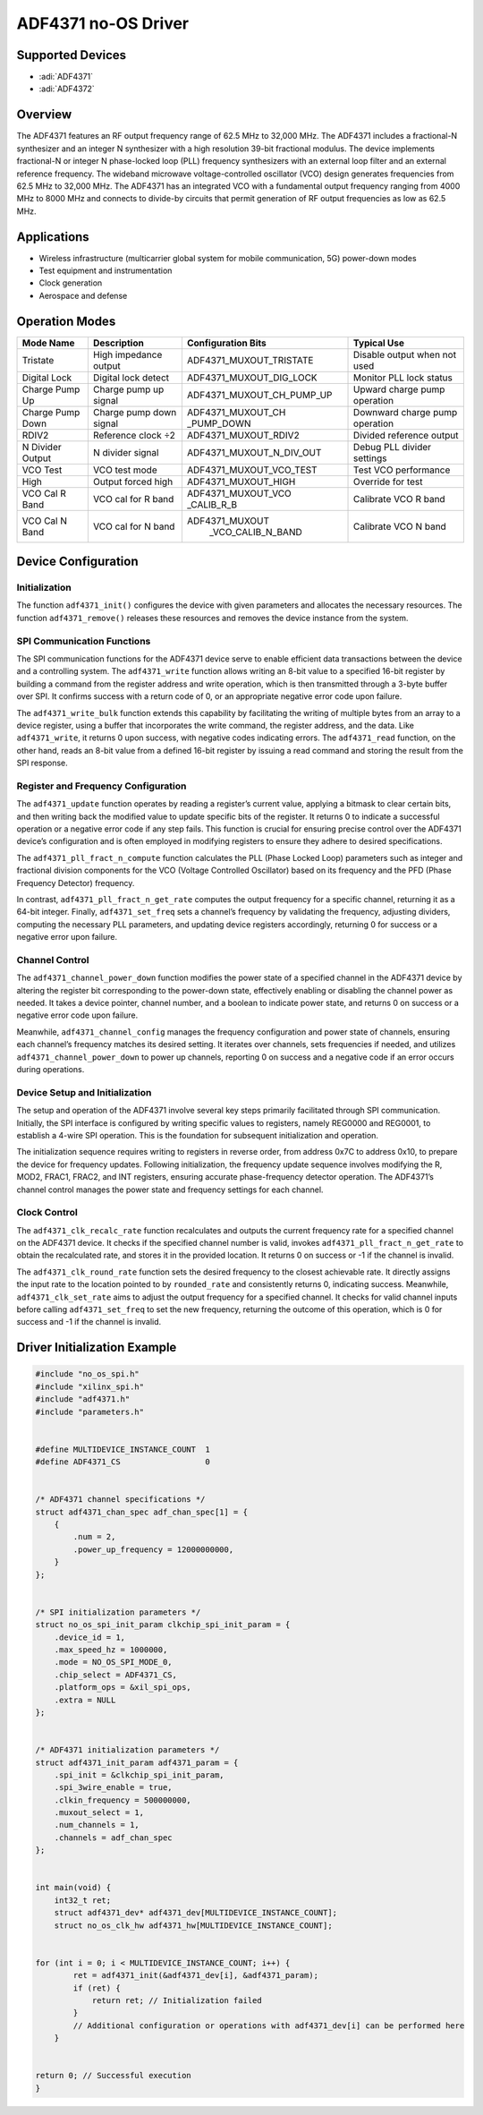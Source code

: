 ADF4371 no-OS Driver
====================

Supported Devices
-----------------

- :adi:`ADF4371`
- :adi:`ADF4372`

Overview
--------

The ADF4371 features an RF output frequency range of 62.5 MHz to 32,000
MHz. The ADF4371 includes a fractional-N synthesizer and an integer N
synthesizer with a high resolution 39-bit fractional modulus. The device
implements fractional-N or integer N phase-locked loop (PLL) frequency
synthesizers with an external loop filter and an external reference
frequency. The wideband microwave voltage-controlled oscillator (VCO)
design generates frequencies from 62.5 MHz to 32,000 MHz. The ADF4371
has an integrated VCO with a fundamental output frequency ranging from
4000 MHz to 8000 MHz and connects to divide-by circuits that permit
generation of RF output frequencies as low as 62.5 MHz.

Applications
-------------

- Wireless infrastructure (multicarrier global system for mobile
  communication, 5G) power-down modes
- Test equipment and instrumentation
- Clock generation
- Aerospace and defense

Operation Modes
---------------

+------------------+--------------------------+--------------------------+-----------------------------+
| Mode Name        | Description              | Configuration Bits       | Typical Use                 |
+==================+==========================+==========================+=============================+
| Tristate         | High impedance output    | ADF4371_MUXOUT_TRISTATE  | Disable output when not used|
+------------------+--------------------------+--------------------------+-----------------------------+
| Digital Lock     | Digital lock detect      | ADF4371_MUXOUT_DIG_LOCK  | Monitor PLL lock status     |
+------------------+--------------------------+--------------------------+-----------------------------+
| Charge Pump Up   | Charge pump up signal    | ADF4371_MUXOUT_CH_PUMP_UP| Upward charge pump operation|
+------------------+--------------------------+--------------------------+-----------------------------+
| Charge Pump Down | Charge pump down signal  | ADF4371_MUXOUT_CH        | Downward charge pump        |
|                  |                          | _PUMP_DOWN               | operation                   |
+------------------+--------------------------+--------------------------+-----------------------------+
| RDIV2            | Reference clock ÷2       | ADF4371_MUXOUT_RDIV2     | Divided reference output    |
+------------------+--------------------------+--------------------------+-----------------------------+
| N Divider Output | N divider signal         | ADF4371_MUXOUT_N_DIV_OUT | Debug PLL divider settings  |
+------------------+--------------------------+--------------------------+-----------------------------+
| VCO Test         | VCO test mode            | ADF4371_MUXOUT_VCO_TEST  | Test VCO performance        |
+------------------+--------------------------+--------------------------+-----------------------------+
| High             | Output forced high       | ADF4371_MUXOUT_HIGH      | Override for test           |
+------------------+--------------------------+--------------------------+-----------------------------+
| VCO Cal R Band   | VCO cal for R band       | ADF4371_MUXOUT_VCO       | Calibrate VCO R band        |
|                  |                          | _CALIB_R_B               |                             |
+------------------+--------------------------+--------------------------+-----------------------------+
| VCO Cal N Band   | VCO cal for N band       | ADF4371_MUXOUT           | Calibrate VCO N band        |
|                  |                          |  _VCO_CALIB_N_BAND       |                             |
+------------------+--------------------------+--------------------------+-----------------------------+

Device Configuration
--------------------

Initialization
~~~~~~~~~~~~~~

The function ``adf4371_init()`` configures the device with given
parameters and allocates the necessary resources. The function
``adf4371_remove()`` releases these resources and removes the device
instance from the system.

SPI Communication Functions
~~~~~~~~~~~~~~~~~~~~~~~~~~~

The SPI communication functions for the ADF4371 device serve to enable
efficient data transactions between the device and a controlling system.
The ``adf4371_write`` function allows writing an 8-bit value to a
specified 16-bit register by building a command from the register
address and write operation, which is then transmitted through a 3-byte
buffer over SPI. It confirms success with a return code of 0, or an
appropriate negative error code upon failure.

The ``adf4371_write_bulk`` function extends this capability by
facilitating the writing of multiple bytes from an array to a device
register, using a buffer that incorporates the write command, the
register address, and the data. Like ``adf4371_write``, it returns 0
upon success, with negative codes indicating errors. The
``adf4371_read`` function, on the other hand, reads an 8-bit value from
a defined 16-bit register by issuing a read command and storing the
result from the SPI response.

Register and Frequency Configuration
~~~~~~~~~~~~~~~~~~~~~~~~~~~~~~~~~~~~

The ``adf4371_update`` function operates by reading a register’s current
value, applying a bitmask to clear certain bits, and then writing back
the modified value to update specific bits of the register. It returns 0
to indicate a successful operation or a negative error code if any step
fails. This function is crucial for ensuring precise control over the
ADF4371 device’s configuration and is often employed in modifying
registers to ensure they adhere to desired specifications.

The ``adf4371_pll_fract_n_compute`` function calculates the PLL (Phase
Locked Loop) parameters such as integer and fractional division
components for the VCO (Voltage Controlled Oscillator) based on its
frequency and the PFD (Phase Frequency Detector) frequency.

In contrast, ``adf4371_pll_fract_n_get_rate`` computes the output
frequency for a specific channel, returning it as a 64-bit integer.
Finally, ``adf4371_set_freq`` sets a channel’s frequency by validating
the frequency, adjusting dividers, computing the necessary PLL
parameters, and updating device registers accordingly, returning 0 for
success or a negative error upon failure.

Channel Control
~~~~~~~~~~~~~~~

The ``adf4371_channel_power_down`` function modifies the power state of
a specified channel in the ADF4371 device by altering the register bit
corresponding to the power-down state, effectively enabling or disabling
the channel power as needed. It takes a device pointer, channel number,
and a boolean to indicate power state, and returns 0 on success or a
negative error code upon failure.

Meanwhile, ``adf4371_channel_config`` manages the frequency
configuration and power state of channels, ensuring each channel’s
frequency matches its desired setting. It iterates over channels, sets
frequencies if needed, and utilizes ``adf4371_channel_power_down`` to
power up channels, reporting 0 on success and a negative code if an
error occurs during operations.

Device Setup and Initialization
~~~~~~~~~~~~~~~~~~~~~~~~~~~~~~~

The setup and operation of the ADF4371 involve several key steps
primarily facilitated through SPI communication. Initially, the SPI
interface is configured by writing specific values to registers, namely
REG0000 and REG0001, to establish a 4-wire SPI operation. This is the
foundation for subsequent initialization and operation.

The initialization sequence requires writing to registers in reverse
order, from address 0x7C to address 0x10, to prepare the device for
frequency updates. Following initialization, the frequency update
sequence involves modifying the R, MOD2, FRAC1, FRAC2, and INT
registers, ensuring accurate phase-frequency detector operation. The
ADF4371’s channel control manages the power state and frequency settings
for each channel.

Clock Control
~~~~~~~~~~~~~

The ``adf4371_clk_recalc_rate`` function recalculates and outputs the
current frequency rate for a specified channel on the ADF4371 device. It
checks if the specified channel number is valid, invokes
``adf4371_pll_fract_n_get_rate`` to obtain the recalculated rate, and
stores it in the provided location. It returns 0 on success or -1 if the
channel is invalid.

The ``adf4371_clk_round_rate`` function sets the desired frequency to
the closest achievable rate. It directly assigns the input rate to the
location pointed to by ``rounded_rate`` and consistently returns 0,
indicating success. Meanwhile, ``adf4371_clk_set_rate`` aims to adjust
the output frequency for a specified channel. It checks for valid
channel inputs before calling ``adf4371_set_freq`` to set the new
frequency, returning the outcome of this operation, which is 0 for
success and -1 if the channel is invalid.

Driver Initialization Example
-----------------------------

.. code-block:: C

   #include "no_os_spi.h" 
   #include "xilinx_spi.h" 
   #include "adf4371.h" 
   #include "parameters.h" 
    

   #define MULTIDEVICE_INSTANCE_COUNT  1 
   #define ADF4371_CS                  0 
    

   /* ADF4371 channel specifications */ 
   struct adf4371_chan_spec adf_chan_spec[1] = { 
       { 
           .num = 2, 
           .power_up_frequency = 12000000000, 
       } 
   }; 
    

   /* SPI initialization parameters */ 
   struct no_os_spi_init_param clkchip_spi_init_param = { 
       .device_id = 1, 
       .max_speed_hz = 1000000, 
       .mode = NO_OS_SPI_MODE_0, 
       .chip_select = ADF4371_CS, 
       .platform_ops = &xil_spi_ops, 
       .extra = NULL 
   }; 
    

   /* ADF4371 initialization parameters */ 
   struct adf4371_init_param adf4371_param = { 
       .spi_init = &clkchip_spi_init_param, 
       .spi_3wire_enable = true, 
       .clkin_frequency = 500000000, 
       .muxout_select = 1, 
       .num_channels = 1, 
       .channels = adf_chan_spec 
   }; 
    

   int main(void) { 
       int32_t ret; 
       struct adf4371_dev* adf4371_dev[MULTIDEVICE_INSTANCE_COUNT]; 
       struct no_os_clk_hw adf4371_hw[MULTIDEVICE_INSTANCE_COUNT]; 
    

   for (int i = 0; i < MULTIDEVICE_INSTANCE_COUNT; i++) { 
           ret = adf4371_init(&adf4371_dev[i], &adf4371_param); 
           if (ret) { 
               return ret; // Initialization failed 
           } 
           // Additional configuration or operations with adf4371_dev[i] can be performed here 
       } 
    

   return 0; // Successful execution 
   }
